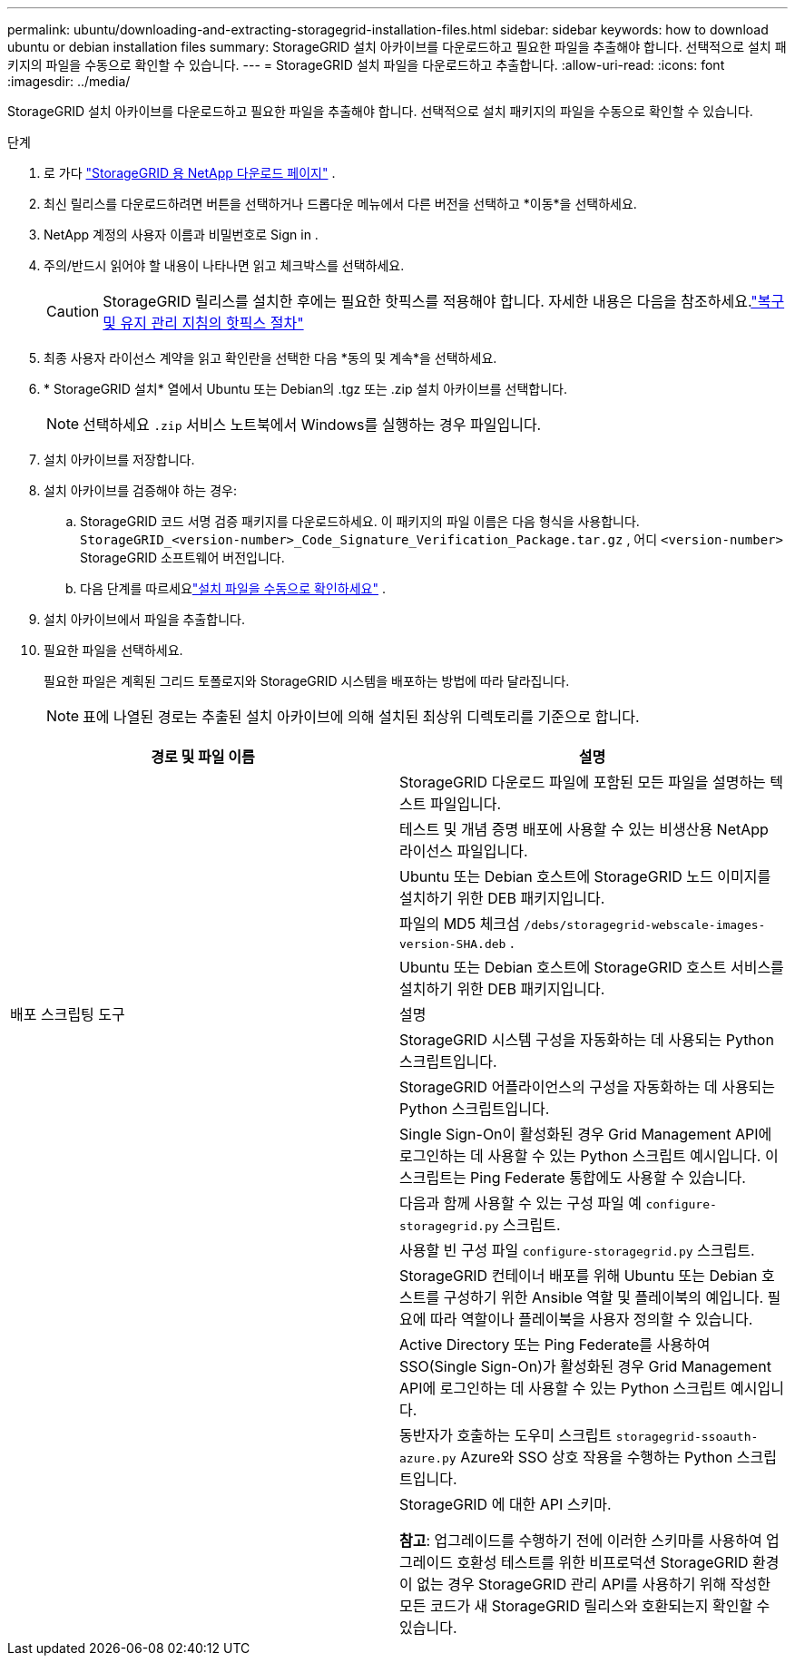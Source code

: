 ---
permalink: ubuntu/downloading-and-extracting-storagegrid-installation-files.html 
sidebar: sidebar 
keywords: how to download ubuntu or debian installation files 
summary: StorageGRID 설치 아카이브를 다운로드하고 필요한 파일을 추출해야 합니다. 선택적으로 설치 패키지의 파일을 수동으로 확인할 수 있습니다. 
---
= StorageGRID 설치 파일을 다운로드하고 추출합니다.
:allow-uri-read: 
:icons: font
:imagesdir: ../media/


[role="lead"]
StorageGRID 설치 아카이브를 다운로드하고 필요한 파일을 추출해야 합니다. 선택적으로 설치 패키지의 파일을 수동으로 확인할 수 있습니다.

.단계
. 로 가다 https://mysupport.netapp.com/site/products/all/details/storagegrid/downloads-tab["StorageGRID 용 NetApp 다운로드 페이지"^] .
. 최신 릴리스를 다운로드하려면 버튼을 선택하거나 드롭다운 메뉴에서 다른 버전을 선택하고 *이동*을 선택하세요.
. NetApp 계정의 사용자 이름과 비밀번호로 Sign in .
. 주의/반드시 읽어야 할 내용이 나타나면 읽고 체크박스를 선택하세요.
+

CAUTION: StorageGRID 릴리스를 설치한 후에는 필요한 핫픽스를 적용해야 합니다. 자세한 내용은 다음을 참조하세요.link:../maintain/storagegrid-hotfix-procedure.html["복구 및 유지 관리 지침의 핫픽스 절차"]

. 최종 사용자 라이선스 계약을 읽고 확인란을 선택한 다음 *동의 및 계속*을 선택하세요.
. * StorageGRID 설치* 열에서 Ubuntu 또는 Debian의 .tgz 또는 .zip 설치 아카이브를 선택합니다.
+

NOTE: 선택하세요 `.zip` 서비스 노트북에서 Windows를 실행하는 경우 파일입니다.

. 설치 아카이브를 저장합니다.
. [[ubuntu-download-verification-package]]설치 아카이브를 검증해야 하는 경우:
+
.. StorageGRID 코드 서명 검증 패키지를 다운로드하세요.  이 패키지의 파일 이름은 다음 형식을 사용합니다. `StorageGRID_<version-number>_Code_Signature_Verification_Package.tar.gz` , 어디 `<version-number>` StorageGRID 소프트웨어 버전입니다.
.. 다음 단계를 따르세요link:../ubuntu/download-files-verify.html["설치 파일을 수동으로 확인하세요"] .


. 설치 아카이브에서 파일을 추출합니다.
. 필요한 파일을 선택하세요.
+
필요한 파일은 계획된 그리드 토폴로지와 StorageGRID 시스템을 배포하는 방법에 따라 달라집니다.

+

NOTE: 표에 나열된 경로는 추출된 설치 아카이브에 의해 설치된 최상위 디렉토리를 기준으로 합니다.



[cols="1a,1a"]
|===
| 경로 및 파일 이름 | 설명 


| ./debs/README  a| 
StorageGRID 다운로드 파일에 포함된 모든 파일을 설명하는 텍스트 파일입니다.



| ./debs/NLF000000.txt  a| 
테스트 및 개념 증명 배포에 사용할 수 있는 비생산용 NetApp 라이선스 파일입니다.



| ./debs/storagegrid-webscale-images-버전-SHA.deb  a| 
Ubuntu 또는 Debian 호스트에 StorageGRID 노드 이미지를 설치하기 위한 DEB 패키지입니다.



| ./debs/storagegrid-웹스케일-이미지-버전-SHA.deb.md5  a| 
파일의 MD5 체크섬 `/debs/storagegrid-webscale-images-version-SHA.deb` .



| ./debs/storagegrid-웹스케일-서비스-버전-SHA.deb  a| 
Ubuntu 또는 Debian 호스트에 StorageGRID 호스트 서비스를 설치하기 위한 DEB 패키지입니다.



| 배포 스크립팅 도구 | 설명 


| ./debs/configure-storagegrid.py  a| 
StorageGRID 시스템 구성을 자동화하는 데 사용되는 Python 스크립트입니다.



| ./debs/configure-sga.py  a| 
StorageGRID 어플라이언스의 구성을 자동화하는 데 사용되는 Python 스크립트입니다.



| ./debs/storagegrid-ssoauth.py  a| 
Single Sign-On이 활성화된 경우 Grid Management API에 로그인하는 데 사용할 수 있는 Python 스크립트 예시입니다.  이 스크립트는 Ping Federate 통합에도 사용할 수 있습니다.



| ./debs/configure-storagegrid.sample.json  a| 
다음과 함께 사용할 수 있는 구성 파일 예 `configure-storagegrid.py` 스크립트.



| ./debs/configure-storagegrid.blank.json  a| 
사용할 빈 구성 파일 `configure-storagegrid.py` 스크립트.



| ./debs/extras/ansible  a| 
StorageGRID 컨테이너 배포를 위해 Ubuntu 또는 Debian 호스트를 구성하기 위한 Ansible 역할 및 플레이북의 예입니다.  필요에 따라 역할이나 플레이북을 사용자 정의할 수 있습니다.



| ./debs/storagegrid-ssoauth-azure.py  a| 
Active Directory 또는 Ping Federate를 사용하여 SSO(Single Sign-On)가 활성화된 경우 Grid Management API에 로그인하는 데 사용할 수 있는 Python 스크립트 예시입니다.



| ./debs/storagegrid-ssoauth-azure.js  a| 
동반자가 호출하는 도우미 스크립트 `storagegrid-ssoauth-azure.py` Azure와 SSO 상호 작용을 수행하는 Python 스크립트입니다.



| ./debs/extras/api-schemas  a| 
StorageGRID 에 대한 API 스키마.

*참고*: 업그레이드를 수행하기 전에 이러한 스키마를 사용하여 업그레이드 호환성 테스트를 위한 비프로덕션 StorageGRID 환경이 없는 경우 StorageGRID 관리 API를 사용하기 위해 작성한 모든 코드가 새 StorageGRID 릴리스와 호환되는지 확인할 수 있습니다.

|===